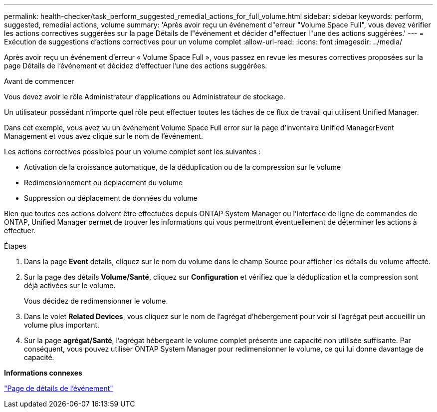 ---
permalink: health-checker/task_perform_suggested_remedial_actions_for_full_volume.html 
sidebar: sidebar 
keywords: perform, suggested, remedial actions, volume 
summary: 'Après avoir reçu un événement d"erreur "Volume Space Full", vous devez vérifier les actions correctives suggérées sur la page Détails de l"événement et décider d"effectuer l"une des actions suggérées.' 
---
= Exécution de suggestions d'actions correctives pour un volume complet
:allow-uri-read: 
:icons: font
:imagesdir: ../media/


[role="lead"]
Après avoir reçu un événement d'erreur « Volume Space Full », vous passez en revue les mesures correctives proposées sur la page Détails de l'événement et décidez d'effectuer l'une des actions suggérées.

.Avant de commencer
Vous devez avoir le rôle Administrateur d'applications ou Administrateur de stockage.

Un utilisateur possédant n'importe quel rôle peut effectuer toutes les tâches de ce flux de travail qui utilisent Unified Manager.

Dans cet exemple, vous avez vu un événement Volume Space Full error sur la page d'inventaire Unified ManagerEvent Management et vous avez cliqué sur le nom de l'événement.

Les actions correctives possibles pour un volume complet sont les suivantes :

* Activation de la croissance automatique, de la déduplication ou de la compression sur le volume
* Redimensionnement ou déplacement du volume
* Suppression ou déplacement de données du volume


Bien que toutes ces actions doivent être effectuées depuis ONTAP System Manager ou l'interface de ligne de commandes de ONTAP, Unified Manager permet de trouver les informations qui vous permettront éventuellement de déterminer les actions à effectuer.

.Étapes
. Dans la page *Event* details, cliquez sur le nom du volume dans le champ Source pour afficher les détails du volume affecté.
. Sur la page des détails *Volume/Santé*, cliquez sur *Configuration* et vérifiez que la déduplication et la compression sont déjà activées sur le volume.
+
Vous décidez de redimensionner le volume.

. Dans le volet *Related Devices*, vous cliquez sur le nom de l'agrégat d'hébergement pour voir si l'agrégat peut accueillir un volume plus important.
. Sur la page *agrégat/Santé*, l'agrégat hébergeant le volume complet présente une capacité non utilisée suffisante. Par conséquent, vous pouvez utiliser ONTAP System Manager pour redimensionner le volume, ce qui lui donne davantage de capacité.


*Informations connexes*

link:../events/reference_event_details_page.html["Page de détails de l'événement"]
